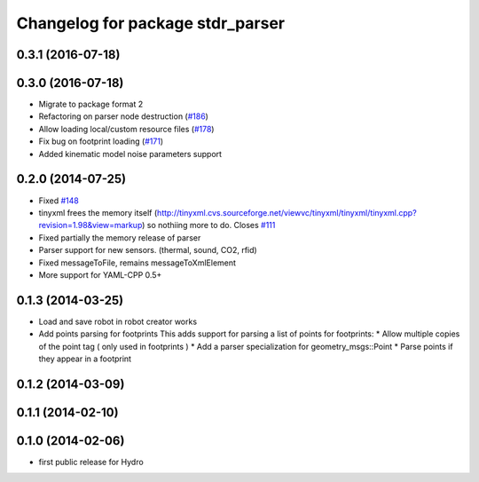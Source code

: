 ^^^^^^^^^^^^^^^^^^^^^^^^^^^^^^^^^
Changelog for package stdr_parser
^^^^^^^^^^^^^^^^^^^^^^^^^^^^^^^^^

0.3.1 (2016-07-18)
------------------

0.3.0 (2016-07-18)
------------------
* Migrate to package format 2
* Refactoring on parser node destruction (`#186 <https://github.com/stdr-simulator-ros-pkg/stdr_simulator/pull/186>`_)
* Allow loading local/custom resource files (`#178 <https://github.com/stdr-simulator-ros-pkg/stdr_simulator/issues/178>`_)
* Fix bug on footprint loading (`#171 <https://github.com/stdr-simulator-ros-pkg/stdr_simulator/issues/171>`_)
* Added kinematic model noise parameters support

0.2.0 (2014-07-25)
------------------
* Fixed `#148 <https://github.com/stdr-simulator-ros-pkg/stdr_simulator/issues/148>`_
* tinyxml frees the memory itself (http://tinyxml.cvs.sourceforge.net/viewvc/tinyxml/tinyxml/tinyxml.cpp?revision=1.98&view=markup) so nothiing more to do. Closes `#111 <https://github.com/stdr-simulator-ros-pkg/stdr_simulator/issues/111>`_
* Fixed partially the memory release of parser
* Parser support for new sensors. (thermal, sound, CO2, rfid)
* Fixed messageToFile, remains messageToXmlElement
* More support for YAML-CPP 0.5+

0.1.3 (2014-03-25)
------------------
* Load and save robot in robot creator works
* Add points parsing for footprints
  This adds support for parsing a list of points for footprints:
  * Allow multiple copies of the point tag ( only used in footprints )
  * Add a parser specialization for geometry_msgs::Point
  * Parse points if they appear in a footprint

0.1.2 (2014-03-09)
------------------

0.1.1 (2014-02-10)
------------------

0.1.0 (2014-02-06)
------------------
* first public release for Hydro
